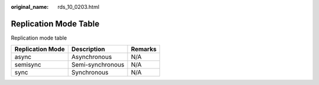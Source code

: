 :original_name: rds_10_0203.html

.. _rds_10_0203:

Replication Mode Table
======================

Replication mode table

================ ================ =======
Replication Mode Description      Remarks
================ ================ =======
async            Asynchronous     N/A
semisync         Semi-synchronous N/A
sync             Synchronous      N/A
================ ================ =======
